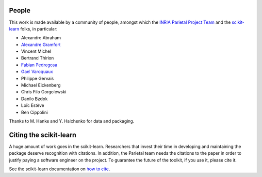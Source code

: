 .. -*- mode: rst -*-

People
------

This work is made available by a community of people, amongst which
the `INRIA Parietal Project Team <https://parietal.saclay.inria.fr/>`_
and the `scikit-learn <http://scikit-learn.org/>`_ folks, in
particular:

* Alexandre Abraham
* `Alexandre Gramfort <http://alexandre.gramfort.net>`_
* Vincent Michel
* Bertrand Thirion
* `Fabian Pedregosa <http://fseoane.net>`_
* `Gael Varoquaux <http://gael-varoquaux.info/blog/>`_
* Philippe Gervais
* Michael Eickenberg
* Chris Filo Gorgolewski
* Danilo Bzdok
* Loïc Estève
* Ben Cippolini

Thanks to M. Hanke and Y. Halchenko for data and packaging.

.. _citing:

Citing the scikit-learn
------------------------

A huge amount of work goes in the scikit-learn. Researchers that invest
their time in developing and maintaining the package deserve recognition
with citations. In addition, the Parietal team needs the citations to the
paper in order to justify paying a software engineer on the project. To
guarantee the future of the toolkit, if you use it, please cite it.

See the scikit-learn documentation on `how to cite
<http://scikit-learn.org/stable/about.html#citing-scikit-learn>`_.


